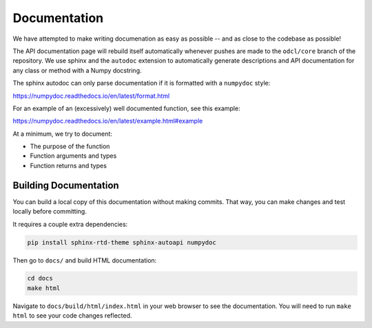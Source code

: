 Documentation
*************

We have attempted to make writing documenation as easy as possible -- and as close to the codebase as possible!

The API documentation page will rebuild itself automatically whenever pushes are made to the ``odcl/core`` branch of the repository. We use sphinx and the ``autodoc`` extension to automatically generate descriptions and API documentation for any class or method with a Numpy docstring.

The sphinx autodoc can only parse documentation if it is formatted with a ``numpydoc`` style:

https://numpydoc.readthedocs.io/en/latest/format.html

For an example of an (excessively) well documented function, see this example:

https://numpydoc.readthedocs.io/en/latest/example.html#example

At a minimum, we try to document:

* The purpose of the function
* Function arguments and types
* Function returns and types

Building Documentation
----------------------

You can build a local copy of this documentation without making commits. That way, you can make changes and test locally before committing.

It requires a couple extra dependencies:

.. code-block:: bash

    pip install sphinx-rtd-theme sphinx-autoapi numpydoc

Then go to ``docs/`` and build HTML documentation:

.. code-block:: bash

    cd docs
    make html

Navigate to ``docs/build/html/index.html`` in your web browser to see the documentation. You will need to run ``make html`` to see your code changes reflected.